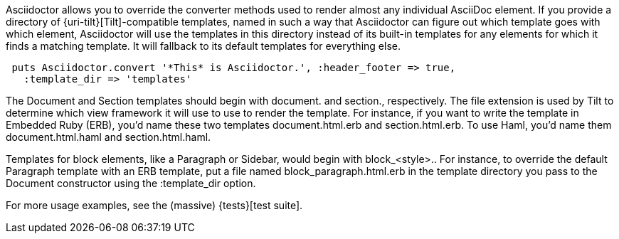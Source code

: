 ////
Provide custom templates using the API
This file is included in the user-manual document
////

Asciidoctor allows you to override the converter methods used to render almost any individual AsciiDoc element. 
If you provide a directory of {uri-tilt}[Tilt]-compatible templates, named in such a way that Asciidoctor can figure out which template goes with which element, Asciidoctor will use the templates in this directory instead of its built-in templates for any elements for which it finds a matching template. 
It will fallback to its default templates for everything else.

[source,ruby]
----
 puts Asciidoctor.convert '*This* is Asciidoctor.', :header_footer => true,
   :template_dir => 'templates'
----

The Document and Section templates should begin with +document.+ and +section.+, respectively. 
The file extension is used by Tilt to determine which view framework it will use to use to render the template. 
For instance, if you want to write the template in Embedded Ruby (ERB), you'd name these two templates +document.html.erb+ and +section.html.erb+. 
To use Haml, you'd name them +document.html.haml+ and +section.html.haml+.

Templates for block elements, like a Paragraph or Sidebar, would begin with +block_<style>.+. 
For instance, to override the default Paragraph template with an ERB template, put a file named +block_paragraph.html.erb+ in the template directory you pass to the +Document+ constructor using the +:template_dir+ option.

For more usage examples, see the (massive) {tests}[test suite].
